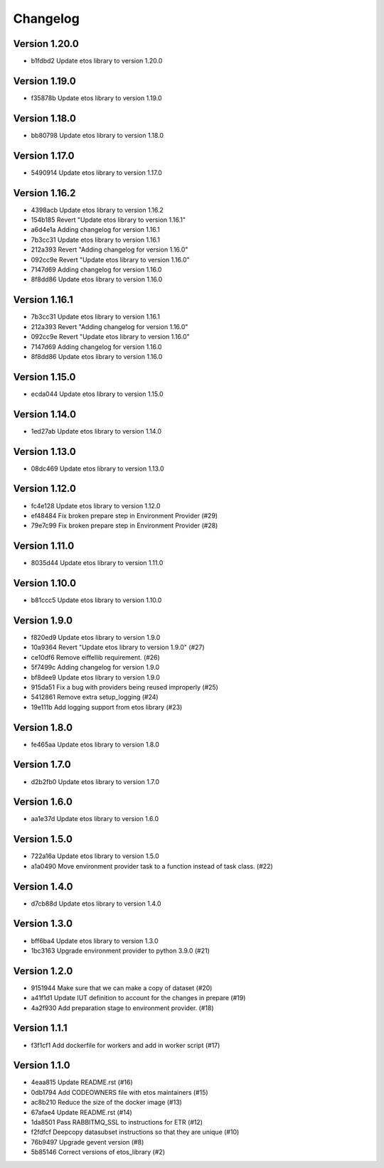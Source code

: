 =========
Changelog
=========

Version 1.20.0
--------------

- b1fdbd2 Update etos library to version 1.20.0

Version 1.19.0
--------------

- f35878b Update etos library to version 1.19.0

Version 1.18.0
--------------

- bb80798 Update etos library to version 1.18.0

Version 1.17.0
--------------

- 5490914 Update etos library to version 1.17.0

Version 1.16.2
--------------

- 4398acb Update etos library to version 1.16.2
- 154b185 Revert "Update etos library to version 1.16.1"
- a6d4e1a Adding changelog for version 1.16.1
- 7b3cc31 Update etos library to version 1.16.1
- 212a393 Revert "Adding changelog for version 1.16.0"
- 092cc9e Revert "Update etos library to version 1.16.0"
- 7147d69 Adding changelog for version 1.16.0
- 8f8dd86 Update etos library to version 1.16.0

Version 1.16.1
--------------

- 7b3cc31 Update etos library to version 1.16.1
- 212a393 Revert "Adding changelog for version 1.16.0"
- 092cc9e Revert "Update etos library to version 1.16.0"
- 7147d69 Adding changelog for version 1.16.0
- 8f8dd86 Update etos library to version 1.16.0

Version 1.15.0
--------------

- ecda044 Update etos library to version 1.15.0

Version 1.14.0
--------------

- 1ed27ab Update etos library to version 1.14.0

Version 1.13.0
--------------

- 08dc469 Update etos library to version 1.13.0

Version 1.12.0
--------------

- fc4e128 Update etos library to version 1.12.0
- ef48484 Fix broken prepare step in Environment Provider (#29)
- 79e7c99 Fix broken prepare step in Environment Provider (#28)

Version 1.11.0
--------------

- 8035d44 Update etos library to version 1.11.0

Version 1.10.0
--------------

- b81ccc5 Update etos library to version 1.10.0

Version 1.9.0
-------------

- f820ed9 Update etos library to version 1.9.0
- 10a9364 Revert "Update etos library to version 1.9.0" (#27)
- ce10df6 Remove eiffellib requirement. (#26)
- 5f7499c Adding changelog for version 1.9.0
- bf8dee9 Update etos library to version 1.9.0
- 915da51 Fix a bug with providers being reused improperly (#25)
- 5412861 Remove extra setup_logging (#24)
- 19e111b Add logging support from etos library (#23)

Version 1.8.0
-------------

- fe465aa Update etos library to version 1.8.0

Version 1.7.0
-------------

- d2b2fb0 Update etos library to version 1.7.0

Version 1.6.0
-------------

- aa1e37d Update etos library to version 1.6.0

Version 1.5.0
-------------

- 722a16a Update etos library to version 1.5.0
- a1a0490 Move environment provider task to a function instead of task class. (#22)

Version 1.4.0
-------------

- d7cb88d Update etos library to version 1.4.0

Version 1.3.0
-------------

- bff6ba4 Update etos library to version 1.3.0
- 1bc3163 Upgrade environment provider to python 3.9.0 (#21)

Version 1.2.0
-------------

- 9151944 Make sure that we can make a copy of dataset (#20)
- a41f1d1 Update IUT definition to account for the changes in prepare (#19)
- 4a2f930 Add preparation stage to environment provider. (#18)

Version 1.1.1
-------------

- f3f1cf1 Add dockerfile for workers and add in worker script (#17)

Version 1.1.0
-------------

- 4eaa815 Update README.rst (#16)
- 0db1794 Add CODEOWNERS file with etos maintainers (#15)
- ac8b210 Reduce the size of the docker image (#13)
- 67afae4 Update README.rst (#14)
- 1da8501 Pass RABBITMQ_SSL to instructions for ETR (#12)
- f2fdfcf Deepcopy datasubset instructions so that they are unique (#10)
- 76b9497 Upgrade gevent version (#8)
- 5b85146 Correct versions of etos_library (#2)
